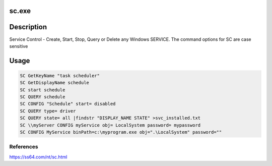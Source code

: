 sc.exe
######

Description
###########
Service Control - Create, Start, Stop, Query or Delete any Windows SERVICE. The command options for SC are case sensitive

Usage
#####

.. code-block:: console

    SC GetKeyName "task scheduler"
    SC GetDisplayName schedule 
    SC start schedule
    SC QUERY schedule
    SC CONFIG "Schedule" start= disabled
    SC QUERY type= driver
    SC QUERY state= all |findstr "DISPLAY_NAME STATE" >svc_installed.txt 
    SC \\myServer CONFIG myService obj= LocalSystem password= mypassword
    SC CONFIG MyService binPath=c:\myprogram.exe obj=".\LocalSystem" password=""


References
**********
https://ss64.com/nt/sc.html

